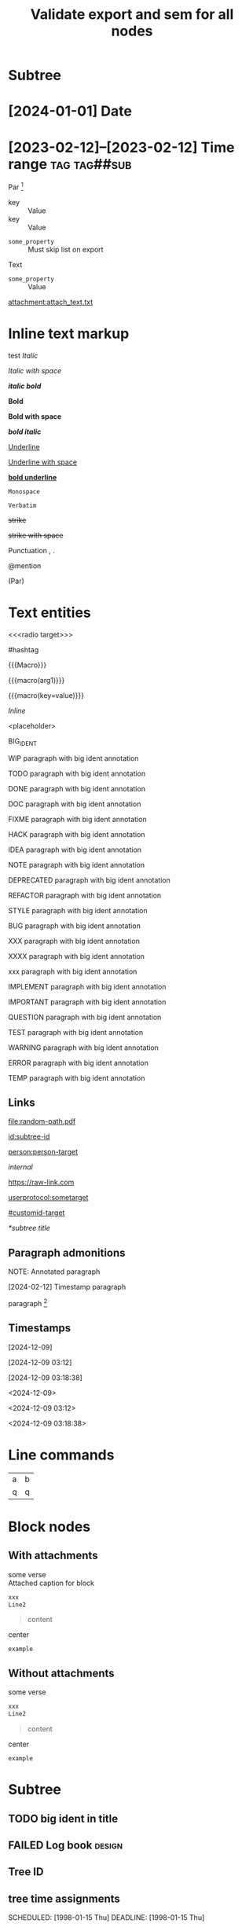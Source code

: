 #+title: Validate export and sem for all nodes

#+begin_export typst :edit-config pre-visit

#+end_export

#+begin_export latex :placement header

#+end_export

* Subtree

* [2024-01-01] Date
* [2023-02-12]--[2023-02-12] Time range :tag:tag##sub:

Par [fn:target]

[fn:target] definition

-----------

- Item
- Second Item




- key :: Value
- key :: Value


#+attr_list: :export nil
- =some_property= :: Must skip list on export

Text

- =some_property= :: Value

#+attr_link: :attach-method copy :attach-on-export t
[[attachment:attach_text.txt]]

* Inline text markup

test /Italic/

/Italic with space/

/*italic bold*/

*Bold*

*Bold with space*

*/bold italic/*

_Underline_

_Underline with space_

_*bold underline*_

~Monospace~

=Verbatim=

+strike+

+strike with space+

Punctuation , .

@mention

(Par)

* Text entities

<<<radio target>>>

<<anchor>>

#hashtag

{{{Macro}}}

{{{macro(arg1)}}}

{{{macro(key=value)}}}

\(Inline\)

\Escaped

<placeholder>

BIG_IDENT

WIP paragraph with big ident annotation

TODO paragraph with big ident annotation

DONE paragraph with big ident annotation

DOC paragraph with big ident annotation

FIXME paragraph with big ident annotation

HACK paragraph with big ident annotation

IDEA paragraph with big ident annotation

NOTE paragraph with big ident annotation

DEPRECATED paragraph with big ident annotation

REFACTOR paragraph with big ident annotation

STYLE paragraph with big ident annotation

BUG paragraph with big ident annotation

XXX paragraph with big ident annotation

XXXX paragraph with big ident annotation

xxx paragraph with big ident annotation

IMPLEMENT paragraph with big ident annotation

IMPORTANT paragraph with big ident annotation

QUESTION paragraph with big ident annotation

TEST paragraph with big ident annotation

WARNING paragraph with big ident annotation

ERROR paragraph with big ident annotation

TEMP paragraph with big ident annotation

** Links

[[attachment:some-file.png]] [[attachment:some-file.png]]

[[file:random-path.pdf]]

[[id:subtree-id]]

[[person:person-target]]

[[internal]]

https://raw-link.com

[[userprotocol:sometarget]]

[[#customid-target]]

[[*subtree title]]

** Paragraph admonitions

NOTE: Annotated paragraph

[2024-02-12] Timestamp paragraph

paragraph [fn:1]

[fn:1] footnote par

[fn::inline footnote]

** Timestamps

[2024-12-09]

[2024-12-09 03:12]

[2024-12-09 03:18:38]

<2024-12-09>

<2024-12-09 03:12>

<2024-12-09 03:18:38>

* Line commands

#+name: some-name
[[file:image.png]]

| a | b |
| q | q |
#+tblfm: a=b+c

* Block nodes

** With attachments

#+name: block-verse-name
#+caption: Attached caption for block
#+begin_verse
some verse
#+end_verse

#+name: block-comment-name
#+caption: Attached caption for block
#+begin_comment
some text
#+end_comment

#+name: block-xml-name
#+caption: Attached caption for block
#+begin_src xml
 xxx
 Line2
#+end_src

#+caption: Caption
#+name: block-quote-name
#+caption: Attached caption for block
#+begin_quote
content
#+end_quote

#+name: block-center-name
#+caption: Attached caption for block
#+begin_center
center
#+end_center

#+name: block-example-name
#+caption: Attached caption for block
#+begin_example
example
#+end_example

#+name: block-export-name
#+caption: Attached caption for block
#+begin_export latex :placement header
\test{}
#+end_export

** Without attachments

#+begin_verse
some verse
#+end_verse

#+begin_comment
some text
#+end_comment

#+begin_src xml
 xxx
 Line2
#+end_src

#+begin_quote
content
#+end_quote

#+begin_center
center
#+end_center

#+begin_example
example
#+end_example

#+begin_export latex :placement header
\test{}
#+end_export

* Subtree

** TODO big ident in title
** FAILED Log book :design:
CLOSED: [2025-01-17 Fri 20:38:10 +04]
:LOGBOOK:
- Tag "#design" Added on [2025-01-17 Fri 20:38:07 +04]
- State "TODO"       from              [2025-01-15 Wed 19:45:36 +04]
- Note taken on [2025-01-17 Fri 20:37:58 +04] \\
  Random note
- State "FAILED"     from "TODO"       [2025-01-17 Fri 20:38:10 +04] \\
  Update failed
- Refiled on [2020-05-02 Sat 14:40] from [[id:e2de69d4-4073-477f-af6b-cc2cd8d5a122][Quick latex input [17/26]]]
- Priority "B" Added on [2023-07-20 Thu 13:43:21 +04]
- Priority "A" Changed From "B" on [2023-07-20 Thu 13:43:21 +04]
- New deadline from "[2019-09-26 Thu]" on [2019-09-27 Fri 22:36] \\
  New week deadline
CLOCK: [2000-01-03 Wed 09:51:50 +04]--[2000-01-03 Wed 10:43:40 +04] =>  0:52
:END:

** Tree ID
:properties:
:id: tree-id
:end:

** tree time assignments
CLOSED: [1998-01-15 Thu]
SCHEDULED: [1998-01-15 Thu]
DEADLINE: [1998-01-15 Thu]

** Subtree timestamps outside of UNIX timestamp
CLOSED: [1960-01-15 Thu]

** archived :ARCHIVE:
** COMMENT comment subtree
** Subtree completion [1/3]

** Subtree properties
  :properties:
  :archive_file: ~/tmp.org
  :archive_target: [[id:subtree-target]]
  :blocker: t
  :nonblocking: t
  :created: [2025-01-16 Thu]
  :Effort:   0:10
  :ORDERED:  t
  :COOKIE_DATA: todo recursive
  :export_latex_header: somehaeders
  :archive_todo: COMPLETED
  :CUSTOM_ID: custom-id
  :end:


* Subtree ID and hashtag tracking

** definition-target
  :properties:
  :radio_id: alias1
  :radio_id: alias2
  :radio_id: human readable
  :id: subtree-id
  :hashtag_def: #hashtag1
  :hashtag_def: #nested##[alias1,alias2]
  :end:

Regular paragraph [fn:note]

[fn:note] footnote paragraph

** definition-user

using alias1, alias2, and human readable


Referencing [[id:subtree-id]]

Mention #hashtag1 and #nested##alias1 with #nested##alias2

* Exporter-specific

** typst

#+begin_export typst :edit-config in-visit

#+end_export

#+begin_export typst :edit-config pre-visit

#+end_export

#+begin_export typst

#+end_export

** latex

#+begin_export latex

#+end_export

* subtree 1
** subtree 2
*** subtree 3
**** subtree 4
***** subtree 5
****** subtree 6
******* subtree 7
******** subtree 8
********* subtree 9
********** subtree 10
****** subtree 6
******* subtree 7
******** subtree 8
********* subtree 9
********** subtree 10
**** subtree 4
***** subtree 5
****** subtree 6
******* subtree 7
******** subtree 8
********* subtree 9
********** subtree 10
****** subtree 6
******* subtree 7
******** subtree 8
********* subtree 9
********** subtree 10
